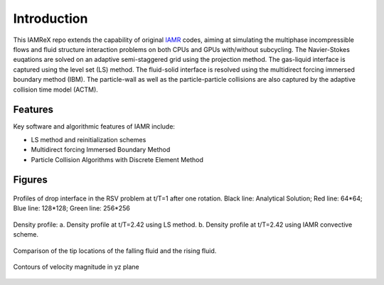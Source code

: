 Introduction
===================

This IAMReX repo extends the capability of original `IAMR <https://amrex-fluids.github.io/IAMR/>`_ codes, aiming at simulating the multiphase incompressible flows and fluid structure interaction problems on both CPUs and GPUs with/without subcycling. The Navier-Stokes euqations are solved on an adaptive semi-staggered grid using the projection method. The gas-liquid interface is captured using the level set (LS) method. The fluid-solid interface is resolved using the multidirect forcing immersed boundary method (IBM). The particle-wall as well as the particle-particle collisions are also captured by the adaptive collision time model (ACTM).


Features
------------------

Key software and algorithmic features of IAMR include:

* LS method and reinitialization schemes

* Multidirect forcing Immersed Boundary Method

* Particle Collision Algorithms with Discrete Element Method

Figures
------------------

.. figure:: ./GettingStarted/RSV.jpeg
    :align: center
    :alt:  Profiles of drop interface in the RSV problem at t/T=1 after one rotation. Black line: Analytical Solution; Red line: 64*64; Blue line: 128*128; Green line: 256*256 
    :width: 5.00000in

    Profiles of drop interface in the RSV problem at t/T=1 after one rotation. Black line: Analytical Solution; Red line: 64*64; Blue line: 128*128; Green line: 256*256

.. figure:: ./GettingStarted/IAMR_LSAMR.png
    :align: center
    :alt:  (a) Density profile at t/T=2.42 using LS method. (b) Density profile at t/T=2.42 using IAMR convective scheme. 
    :width: 5.00000in

    Density profile: a. Density profile at t/T=2.42 using LS method. b. Density profile at t/T=2.42 using IAMR convective scheme.

.. figure:: ./GettingStarted/RT_tip.png
    :align: center
    :alt:  Comparison of the tip locations of the falling fluid and the rising fluid.
    :width: 5.00000in

    Comparison of the tip locations of the falling fluid and the rising fluid.

.. figure:: ./GettingStarted/Monodisperse.png
    :align: center
    :width: 5.00000in

    Contours of velocity magnitude in yz plane 
